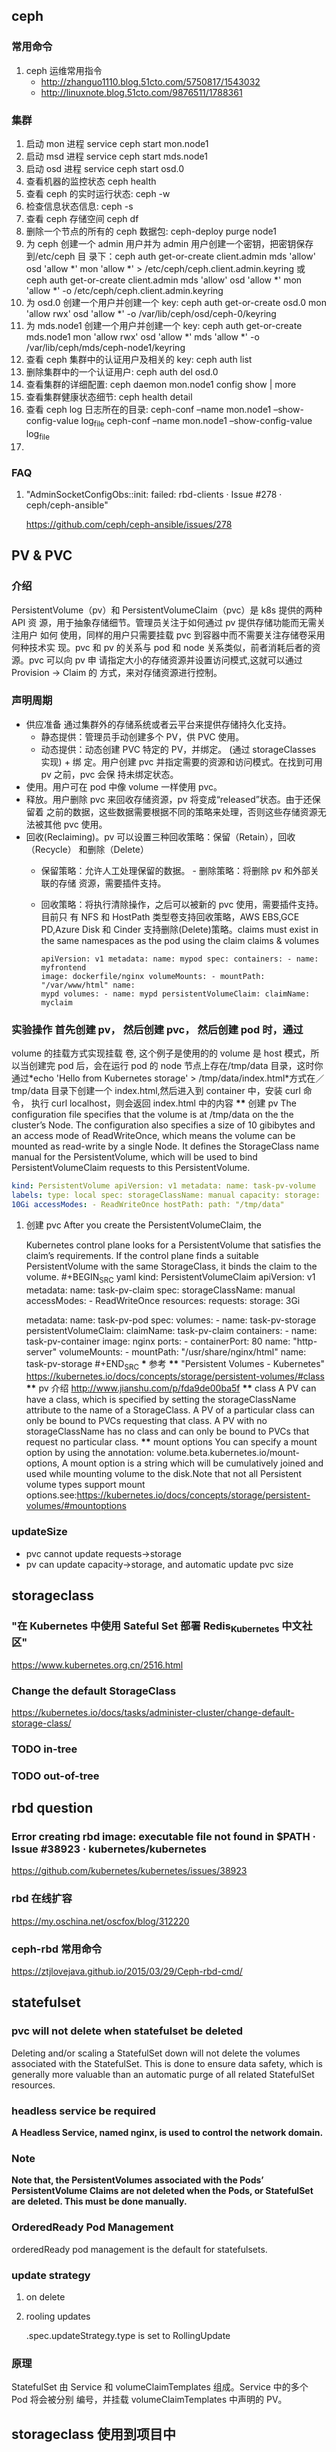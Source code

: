 ** ceph
*** 常用命令
   1. ceph 运维常用指令
  	   - http://zhanguo1110.blog.51cto.com/5750817/1543032
      - http://linuxnote.blog.51cto.com/9876511/1788361
*** 集群
    1. 启动 mon 进程 service ceph start  mon.node1
    2. 启动 msd 进程 service ceph start mds.node1
    3. 启动 osd 进程 service ceph start osd.0
    4. 查看机器的监控状态 ceph health
    5. 查看 ceph 的实时运行状态: ceph -w
    6. 检查信息状态信息: ceph -s
    7. 查看 ceph 存储空间 ceph df
    8. 删除一个节点的所有的 ceph 数据包: ceph-deploy purge node1
    9. 为 ceph 创建一个 admin 用户并为 admin 用户创建一个密钥，把密钥保存到/etc/ceph 目
       录下：ceph auth get-or-create client.admin mds 'allow' osd 'allow *' mon
       'allow *' > /etc/ceph/ceph.client.admin.keyring 或 ceph auth get-or-create client.admin mds 'allow' osd 'allow *' mon 'allow *' -o /etc/ceph/ceph.client.admin.keyring
    10. 为 osd.0 创建一个用户并创建一个 key: ceph auth get-or-create osd.0 mon 'allow rwx' osd 'allow *' -o /var/lib/ceph/osd/ceph-0/keyring
    11. 为 mds.node1 创建一个用户并创建一个 key: ceph auth get-or-create mds.node1 mon 'allow rwx' osd 'allow *' mds 'allow *' -o /var/lib/ceph/mds/ceph-node1/keyring
    12. 查看 ceph 集群中的认证用户及相关的 key: ceph auth list
    13. 删除集群中的一个认证用户: ceph auth del osd.0
    14. 查看集群的详细配置: ceph daemon mon.node1 config show | more
    15. 查看集群健康状态细节: ceph health detail
    16. 查看 ceph log 日志所在的目录:  ceph-conf --name mon.node1 --show-config-value log_file ceph-conf --name mon.node1 --show-config-value log_file
    17.

*** FAQ
**** "AdminSocketConfigObs::init: failed: rbd-clients · Issue #278 · ceph/ceph-ansible"
 	   https://github.com/ceph/ceph-ansible/issues/278
** PV & PVC
*** 介绍
    PersistentVolume（pv）和 PersistentVolumeClaim（pvc）是 k8s 提供的两种 API
    资 源，用于抽象存储细节。管理员关注于如何通过 pv 提供存储功能而无需关注用户
    如何 使用，同样的用户只需要挂载 pvc 到容器中而不需要关注存储卷采用何种技术实
    现。pvc 和 pv 的关系与 pod 和 node 关系类似，前者消耗后者的资源。pvc 可以向
    pv 申 请指定大小的存储资源并设置访问模式,这就可以通过 Provision -> Claim 的
    方式，来对存储资源进行控制。
*** 声明周期
    + 供应准备 通过集群外的存储系统或者云平台来提供存储持久化支持。
     - 静态提供：管理员手动创建多个 PV，供 PVC 使用。
     - 动态提供：动态创建 PVC 特定的 PV，并绑定。 (通过 storageClasses 实现) + 绑
      定。用户创建 pvc 并指定需要的资源和访问模式。在找到可用 pv 之前，pvc 会保
      持未绑定状态。
    + 使用。用户可在 pod 中像 volume 一样使用 pvc。
    + 释放。用户删除 pvc 来回收存储资源，pv 将变成“released”状态。由于还保留着
      之前的数据，这些数据需要根据不同的策略来处理，否则这些存储资源无法被其他
      pvc 使用。
    + 回收(Reclaiming)。pv 可以设置三种回收策略：保留（Retain），回收（Recycle）
      和删除（Delete）
     - 保留策略：允许人工处理保留的数据。 - 删除策略：将删除 pv 和外部关联的存储
       资源，需要插件支持。
     - 回收策略：将执行清除操作，之后可以被新的 pvc 使用，需要插件支持。 目前只
       有 NFS 和 HostPath 类型卷支持回收策略，AWS EBS,GCE PD,Azure Disk 和
       Cinder 支持删除(Delete)策略。claims must exist in the same namespaces as
       the pod using the claim claims & volumes
      #+BEGIN_SRC yaml kind: Pod
       apiVersion: v1 metadata: name: mypod spec: containers: - name: myfrontend
       image: dockerfile/nginx volumeMounts: - mountPath: "/var/www/html" name:
       mypd volumes: - name: mypd persistentVolumeClaim: claimName: myclaim
       #+END_SRC
*** 实验操作 首先创建 pv， 然后创建 pvc， 然后创建 pod 时，通过
       volume 的挂载方式实现挂载 卷, 这个例子是使用的的 volume 是 host 模式，所
       以当创建完 pod 后，会在运行 pod 的 node 节点上存在/tmp/data 目录，这时你
       通过*echo 'Hello from Kubernetes storage' > /tmp/data/index.html*方式在／
       tmp/data 目录下创建一个 index.html,然后进入到 container 中，安装 curl 命
       令， 执行 curl localhost，则会返回 index.html 中的内容 **** 创建 pv The
       configuration file specifies that the volume is at /tmp/data on the the
       cluster’s Node. The configuration also specifies a size of 10 gibibytes
       and an access mode of ReadWriteOnce, which means the volume can be
       mounted as read-write by a single Node. It defines the StorageClass name
       manual for the PersistentVolume, which will be used to bind
       PersistentVolumeClaim requests to this PersistentVolume.
#+BEGIN_SRC yaml
       kind: PersistentVolume apiVersion: v1 metadata: name: task-pv-volume
       labels: type: local spec: storageClassName: manual capacity: storage:
       10Gi accessModes: - ReadWriteOnce hostPath: path: "/tmp/data"
       #+END_SRC
**** 创建 pvc After you create the PersistentVolumeClaim, the
       Kubernetes control plane looks for a PersistentVolume that satisfies the
       claim’s requirements. If the control plane finds a suitable
       PersistentVolume with the same StorageClass, it binds the claim to the
       volume. #+BEGIN_SRC yaml kind: PersistentVolumeClaim apiVersion: v1
       metadata: name: task-pv-claim spec: storageClassName: manual
       accessModes: - ReadWriteOnce resources: requests: storage: 3Gi
       #+END_SRC **** 创建 pod #+BEGIN_SRC yaml kind: Pod apiVersion: v1
       metadata: name: task-pv-pod spec: volumes: - name: task-pv-storage
       persistentVolumeClaim: claimName: task-pv-claim containers: - name:
       task-pv-container image: nginx ports: - containerPort: 80 name:
       "http-server" volumeMounts: - mountPath: "/usr/share/nginx/html" name:
       task-pv-storage #+END_SRC *** 参考 **** "Persistent Volumes - Kubernetes"
       https://kubernetes.io/docs/concepts/storage/persistent-volumes/#class ****
       pv 介绍 http://www.jianshu.com/p/fda9de00ba5f **** class A PV can have a
       class, which is specified by setting the storageClassName attribute to
       the name of a StorageClass. A PV of a particular class can only be bound
       to PVCs requesting that class. A PV with no storageClassName has no class
       and can only be bound to PVCs that request no particular class. ****
       mount options You can specify a mount option by using the annotation:
       volume.beta.kubernetes.io/mount-options, A mount option is a string which
       will be cumulatively joined and used while mounting volume to the
       disk.Note that not all Persistent volume types support mount
       options.see:https://kubernetes.io/docs/concepts/storage/persistent-volumes/#mountoptions

*** updateSize
    + pvc cannot update requests->storage
    + pv can update capacity->storage, and automatic update pvc size

** storageclass
*** "在 Kubernetes 中使用 Sateful Set 部署 Redis_Kubernetes 中文社区"
 	  https://www.kubernetes.org.cn/2516.html
*** Change the default StorageClass
 	  https://kubernetes.io/docs/tasks/administer-cluster/change-default-storage-class/
*** TODO in-tree
*** TODO out-of-tree
** rbd question
*** Error creating rbd image: executable file not found in $PATH · Issue #38923 · kubernetes/kubernetes
 	  https://github.com/kubernetes/kubernetes/issues/38923
*** rbd 在线扩容
 	  https://my.oschina.net/oscfox/blog/312220
*** ceph-rbd 常用命令
 	  https://ztjlovejava.github.io/2015/03/29/Ceph-rbd-cmd/
** statefulset
*** pvc will not delete when statefulset be deleted
    Deleting and/or scaling a StatefulSet down will not delete the volumes
   associated with the StatefulSet. This is done to ensure data safety, which is
   generally more valuable than an automatic purge of all related StatefulSet
   resources.
*** headless service be required
    *A Headless Service, named nginx, is used to control the network domain.*
*** Note
    *Note that, the PersistentVolumes associated with the Pods’*
    *PersistentVolume Claims are not deleted when the Pods, or StatefulSet are*
    *deleted. This must be done manually.*
*** OrderedReady Pod Management
    orderedReady pod management is the default for statefulsets.
*** update strategy
**** on delete
**** rooling updates
     .spec.updateStrategy.type is set to RollingUpdate
*** 原理
    StatefulSet 由 Service 和 volumeClaimTemplates 组成。Service 中的多个 Pod 将会被分别
    编号，并挂载 volumeClaimTemplates 中声明的 PV。


** storageclass 使用到项目中
*** kube-controller-manager 和 kubelet 的容器或主机 中需要集成 rbd 命令
    + Volume Provisioning: Currently, if you want dynamic provisioning, RBD
      provisioner in controller-manager needs to access rbd binary to create new
      image in ceph cluster for your PVC.external-storage plans to move volume
      provisioners from in-tree to out-of-tree, there will be a separated RBD
      provisioner container image with rbd utility included
      (kubernetes-incubator/external-storage#200), then controller-manager do
      not need access rbd binary anymore.
    + Volume Attach/Detach: kubelet needs to access rbd binary to attach (rbd
      map) and detach (rbd unmap) RBD image on node. If kubelet is running on the
      host, hostneeds to install rbd utility (install ceph-common package on
      most Linux distributions).
    *请参考：https://github.com/kubernetes/kubernetes/issues/38923*
*** storageclass 使用时注意事项
    1. 在使用 storageclass 方式动态创建 pv 和 pvc 时，需要其 namespaces 中创建一个 secret，
       这个 secret 是通过 ceph auth list 中的 key 通过 base64 计算的到
    2. 若 pod 中的 volume 使用的 pvc 是通过 storageclass 创建的来，那么就需要在 pod 所在通
       过存在 secret 和 storageclass,否则 pod mount 不上 pvc
    3. kube-controller-manager 和 kubelet 的容器或主机 中需要集成 rbd 命令
     *请参考：https://github.com/kubernetes/kubernetes/issues/38923*


*** storageclass 在 statefulset 中的应用
**** 创建 statefulset 注意点
    1. 在 statefulset 所在的 ns 中存在连接 ceph 的 secret 配置信息
    2. 在 statefluset 所在的 ns 中存在连接 ceph 的 storageclass 配置信息
    3. 在创建的 statefulset 时，通过 volumeClaimtemplates->storageClassName: xxxx，
       指定在哪个 storageclass 上自动创建 pvc 和 pv

**** 实例演示
     1. 创建 secret key(每个命名空间一个)
       通过 ceph  auth list 可查看到所有的 ceph 已经创建的用户以及认证信息,由于
      Kubernetes 的 Secret 需要 Base64 编码，下面将这个 keyring 转换成 Base64 编
      码,eg，将 client.admin 的 key 转换为 base64 命令：ceph auth get-key
      client.admin | base64, 然后将输出的 key 写入 secret.yaml 配置文件，如：

      #+BEGIN_SRC yaml
      apiVersion: v1
      kind: Secret
      metadata:
        name: ceph-secret
        #namespace: kube-system
      type: kubernetes.io/rbd  #非常重要，如果想让 storageclass 识别必须加这个，文档示例上没写，但是 example 里写了
      data:
        key: QVFBOW1VTlpGUjVlQ2hBQXFGbEgyS0M3c2Zqakx4QjNmUFJUd0E9PQ== #创建命令 ceph auth get-key client.admin | base64
      #+END_SRC
      *注意*：It must exist in the same namespace as PVCs
     2. storageclass 创建 (无命名空间区分 storageclass is not namespaced)
        一个 storageclass，多个命名空间都可以使用，storageclass yaml 配置文件示例：

        #+BEGIN_SRC yaml
          apiVersion: storage.k8s.io/v1
          kind: StorageClass
          metadata:
            name: tenx-rbd
            # annotations:
                # storageclass.kubernetes.io/is-default-class: "true"    # 表示这个 StorageClass 是集群默认的 StorageClass
            labels:
              kubernetes.io/cluster-service: "true"
          provisioner: kubernetes.io/rbd            # 表示这个 StorageClass 的类型时 Ceph RBD
          parameters:                               # 配置了这个 StorageClass 使用的 Ceph 集群以及 RBD 的相关参数
            monitors: 192.168.0.68:6789,192.168.0.55:6789,192.168.0.94:6789,192.168.0.99:6789 #逗号分隔的 Ceph Mon 节点地址
            adminId: admin                 # 指定 Ceph client 的 ID 需要具有能在配置的 Ceph RBD Pool 中创建镜像的权限。默认值为 admin
            adminSecretName: ceph-secret   # adminId 的 Secret Name,该 Secret 的 type 必须是”kubernetes.io/rbd”，该参数是必须的
            adminSecretNamespace: "kube-system"  #TODO:作用 adminSecret 的 namespace，默认为”default”,
            pool: tenx-pool   # Ceph RBD Pool，默认为”rbd”
            userId: admin     # Ceph client Id，用来映射 RBD 镜像
            userSecretName: ceph-secret # The name of Ceph Secret for userId to map RBD image. It must exist in the same namespace as PVCs
        #+END_SRC
     3. statefulset 的创建
        + statefulset 重点在于 volumeClaimTemplates 中的 accessModes, 和 storageCalssName, accessModes 见
         https://kubernetes.io/docs/concepts/storage/persistent-volumes/#access-modes
         ，storageClassName 就是动态创建 pv 和 pvc 的的 storageclass 的名字, 通过
         statefulset 动态创建 pv 和 pvc 的方式，pv 的 RECLAIMPOLICY 为 DELETE,若修改，
         需要手动修改 RECLAIMPOLICY，命令：
         #+BEGIN_SRC sh
           kubectl patch pv <your-pv-name> -p '{"spec":{"persistentVolumeReclaimPolicy":"Retain"}}'，
         #+END_SRC
        + mysqlstatefulset 示例：

        #+BEGIN_SRC yaml
          apiVersion: v1
          kind: Service
          metadata:
            annotations:
              tenxcloud.com/schemaPortname: mysqltest/TCP
              system/lbgroup: none
            name: mysqltest-pgytt
            labels:
              app: mysqltest-pgytt
          spec:
            ports:
              - port: 3306
                name: mysqltest
            selector:
              app: mysqltest
            externalIPs:
              - 11.11.1.1
          ---
          apiVersion: v1
          kind: Service
          metadata:
            annotations:
              service.alpha.kubernetes.io/tolerate-unready-endpoints: "true"
            name: mysqltest
            labels:
              app: mysqltest
          spec:
            ports:
            - port: 3306
              name: mysqltest
            clusterIP: None
            selector:
              app: mysqltest
          ---
          apiVersion: apps/v1beta1
          kind: StatefulSet
          metadata:
            name: mysqltest
            namespace: kube-system
          spec:
            serviceName: mysqltest
            replicas: 2
            template:
              metadata:
                labels:
                  app: mysqltest
                annotations:
                  pod.alpha.kubernetes.io/initialized: "true"
                  pod.alpha.kubernetes.io/init-containers: '[
                      {
                          "name": "install",
                          "image": "192.168.1.52/tenx_containers/galera-install:utf8",
                          "imagePullPolicy": "Always",
                          "args": ["--work-dir=/work-dir"],
                          "volumeMounts": [
                              {
                                  "name": "workdir",
                                  "mountPath": "/work-dir"
                              },
                              {
                                  "name": "config",
                                  "mountPath": "/etc/mysql"
                              }
                          ]
                      },
                      {
                          "name": "bootstrap",
                          "image": "192.168.1.52/tenx_containers/debian:jessie",
                          "command": ["/work-dir/peer-finder"],
                          "args": ["-on-start=\"/work-dir/on-start.sh\"", "-service=mysqltest"],
                          "env": [
                            {
                                "name": "POD_NAMESPACE",
                                "valueFrom": {
                                    "fieldRef": {
                                        "apiVersion": "v1",
                                        "fieldPath": "metadata.namespace"
                                    }
                                }
                             }
                          ],
                          "volumeMounts": [
                              {
                                  "name": "workdir",
                                  "mountPath": "/work-dir"
                              },
                              {
                                  "name": "config",
                                  "mountPath": "/etc/mysql"
                              }
                          ]
                      }
                  ]'
              spec:
                terminationGracePeriodSeconds: 0
                containers:
                - name: mysqltest
                  image: 192.168.1.52/tenx_containers/mysql-galera:e2e
                  ports:
                  - containerPort: 3306
                    name: mysqltest
                  - containerPort: 4444
                    name: sst
                  - containerPort: 4567
                    name: replication
                  - containerPort: 4568
                    name: ist
                  env:
                  - name: MYSQL_ROOT_PASSWORD
                    value: "123123"
                  resources:
                    limits:
                      memory: '512Mi'
                    requests:
                      cpu: 50m
                      memory: '512Mi'
                  args:
                  - --defaults-file=/etc/mysql/my-galera.cnf
                  - --user=root
                  volumeMounts:
                  - name: datadir
                    mountPath: /var/lib/
                  - name: config
                    mountPath: /etc/mysql
                volumes:
                - name: config
                  emptyDir: {}
                - name: workdir
                  emptyDir: {}
            volumeClaimTemplates:
            - metadata:
                name: datadir
              spec:
                accessModes: [ "ReadWriteMany" ]
                storageClassName: tenx-rbd
                resources:
                  requests:
                    storage: 512Mi
        #+END_SRC

*** storagelcass 在 deployment 中的应用
    在 deployment 的应用一般时已经创建好了的 pvc-pv，只需要在 deployment yaml 配置
    的 volumes 域 persistentVolumeClaim->claimName 制定 pvc 名字即可使用
**** pvc 的创建（及创建存储）
     当前 pvc 的创建也是基于 storageclass 实现，创建一个名字为 task-pv-claim 的 pvc，yaml 示例：
     #+BEGIN_SRC yaml
       kind: PersistentVolumeClaim
       apiVersion: v1
       metadata:
         name: task-pv-claim
         namespace: default
       spec:
         accessModes:
           - ReadWriteOnce
         storageClassName: tenx-rbd
         resources:
           requests:
             storage: 3Gi
     #+END_SRC
     pvc 的 ns 为 default，这时则可以看到 pvc 已经创建成功，并且已经 bound 上 pv 了

     #+BEGIN_SRC sh
       $song in storage  on master ● λ kubectl get pvc
       kuNAME                     STATUS    VOLUME                                     CAPACITY   ACCESSMODES   STORAGECLASS   AGE
       task-pv-claim            Bound     pvc-1a431d74-8226-11e7-bd70-005056850b72   3Gi        RWO           tenx-rbd       1m
       $song in storage  on master ● λ kubectl describe pvc task-pv-claim
       Name:		task-pv-claim
       Namespace:	default
       StorageClass:	tenx-rbd
       Status:		Bound
       Volume:		pvc-1a431d74-8226-11e7-bd70-005056850b72
       Labels:		<none>
       Annotations:	pv.kubernetes.io/bind-completed=yes
           pv.kubernetes.io/bound-by-controller=yes
           volume.beta.kubernetes.io/storage-provisioner=kubernetes.io/rbd
       Capacity:	3Gi
       Access Modes:	RWO
       Events:
         FirstSeen	LastSeen	Count	From				SubObjectPath	Type		Reason			Message
         ---------	--------	-----	----				-------------	--------	------			-------
         1m		1m		1	persistentvolume-controller			Normal		ProvisioningSucceeded	Successfully provisioned volume pvc-1a431d74-8226-11e7-bd70-005056850b72 using kubernetes.io/rbd

     #+END_SRC
**** 创建 deployment
     这里以 pod 为例, yaml 配置为：
     #+BEGIN_SRC yaml
       kind: Pod
       apiVersion: v1
       metadata:
         name: task-pv-pod
       spec:

         volumes:
           - name: task-pv-storage
             persistentVolumeClaim:
              claimName: task-pv-claim
         containers:
           - name: task-pv-container
             image: nginx
             ports:
               - containerPort: 80
                 name: "http-server"
             volumeMounts:
             - mountPath: "/usr/share/nginx/html"
               name: task-pv-storage
     #+END_SRC
     这里创建了一个名字为 task-pv-pod 的 pod，通过 persistentVolumeClaim->claimName
     指定上一步骤中创建的 pvc，即可挂在成功, 注意 namespace 必须要与 pvc 相同
**** 注意点
     只要采用了 stroageclass 的存储方式，就需要 secret，在与 pvc 和 pod 同 ns 下，要有相
     应的 secret

*** storageclass 磁盘扩容
    目前 kubernets 不支持自动扩容磁盘功能，需要进行手工操作，其中包括：1）手动更改
    pv 大小,pvc 自动更新容量大小 2）手动更改挂在的磁盘大小(以 ceph 为例，需要更改挂在磁盘的大小)

**** ceph 块设备
***** ext4 文件系统块设备扩容
      以上例中基于 ceph 的 storageclass 创建的 deployment 为例：
****** 准备工作
******* 查看 pvc 的情况
        上例中创建的 pvc 为 task-pv-claim
       #+BEGIN_SRC sh
         $song in storage  on master ● ● λ kubectl describe pvc task-pv-claim
         Name:		task-pv-claim
         Namespace:	default
         StorageClass:	tenx-rbd
         Status:		Bound
         Volume:		pvc-1a431d74-8226-11e7-bd70-005056850b72
         Labels:		<none>
         Annotations:	pv.kubernetes.io/bind-completed=yes
         pv.kubernetes.io/bound-by-controller=yes
         volume.beta.kubernetes.io/storage-provisioner=kubernetes.io/rbd
         Capacity:	3Gi
         Access Modes:	RWO
         Events:
         FirstSeen	LastSeen	Count	From				SubObjectPath	Type		Reason			Message
         ---------	--------	-----	----				-------------	--------	------			-------
         51m		51m		1	persistentvolume-controller			Normal		ProvisioningSucceeded	Successfully provisioned volume pvc-1a431d74-8226-11e7-bd70-005056850b72 using kubernetes.io/rbd
       #+END_SRC
       可看出 pvc 挂在 volume pv 为：pvc-1a431d74-8226-11e7-bd70-005056850b72, 状
       态为 Bound, StorageClass 为 tenx-rbd, 然后查看 pv 具体挂在的那个 rbd 块
******* 查看 pv 的情况

        #+BEGIN_SRC sh
          $song in storage  on master ● ● λ kubectl describe pv pvc-1a431d74-8226-11e7-bd70-005056850b72
          Name:		pvc-1a431d74-8226-11e7-bd70-005056850b72
          Labels:		<none>
          Annotations:	pv.kubernetes.io/bound-by-controller=yes
          pv.kubernetes.io/provisioned-by=kubernetes.io/rbd
          StorageClass:	tenx-rbd
          Status:		Bound
          Claim:		default/task-pv-claim
          Reclaim Policy:	Delete
          Access Modes:	RWO
          Capacity:	3Gi
          Message:
          Source:
          Type:		RBD (a Rados Block Device mount on the host that shares a pod's lifetime)
              CephMonitors:	[192.168.0.68:6789 192.168.0.55:6789 192.168.0.94:6789 192.168.0.99:6789]
              RBDImage:		kubernetes-dynamic-pvc-1a45d656-8226-11e7-a774-005056850b72
              FSType:
              RBDPool:		tenx-pool
              RadosUser:		admin
              Keyring:		/etc/ceph/keyring
              SecretRef:		&{ceph-secret}
              ReadOnly:		false
          Events:			<none>

        #+END_SRC
        从 Type->RBDImage 中可看出，使用的块
        kubernetes-dynamic-pvc-1a45d656-8226-11e7-a774-005056850b72 进行存储的。
        准备工作完成了
****** 更改挂在的 ceph 块大小
       1. 在 ceph 节点上：
        #+BEGIN_SRC sh
         rbd resize --size 20000  kubernetes-dynamic-pvc-1a45d656-8226-11e7-a774-005056850b72
        #+END_SRC
       2. 找到挂在 kubernetes-dynamic-pvc-1a45d656-8226-11e7-a774-005056850b72 对
          应的设备节点，如 kubernetes-dynamic-pvc-1a45d656-8226-11e7-a774-005056850b72
          挂在到在 192.168.0.94 的/dev/rbd3,则需要登录到 94 上，执行一下命令进行扩容：

          #+BEGIN_SRC sh
            resize2fs /dev/rbd3
          #+END_SRC
****** 对 pv 进行扩容
       通过 kubernetes API update 对应的 pv 的 spec->capacity->storage,示例：

       #+BEGIN_SRC yaml
         apiVersion: v1
         kind: PersistentVolume
         metadata:
           annotations:
             pv.kubernetes.io/bound-by-controller: "yes"
             pv.kubernetes.io/provisioned-by: kubernetes.io/rbd
           creationTimestamp: 2017-08-14T07:36:26Z
           name: pvc-47aeb1b2-80c3-11e7-bd70-005056850b72
           resourceVersion: "2616017"
           selfLink: /api/v1/persistentvolumespvc-47aeb1b2-80c3-11e7-bd70-005056850b72
           uid: 47c03480-80c3-11e7-bd70-005056850b72
         spec:
           accessModes:
           - ReadWriteMany
           capacity:
             storage: 1Gi                 # 需要更新的字段
           claimRef:
             apiVersion: v1
             kind: PersistentVolumeClaim
             name: datadir-rediscluster-0
             namespace: default
             resourceVersion: "2594704"
             uid: 47aeb1b2-80c3-11e7-bd70-005056850b72
           persistentVolumeReclaimPolicy: Delete
           rbd:
             image: kubernetes-dynamic-pvc-47b3ea1e-80c3-11e7-a774-005056850b72
             keyring: /etc/ceph/keyring
             monitors:
             - 192.168.0.68:6789
             - 192.168.0.55:6789
             - 192.168.0.94:6789
             - 192.168.0.99:6789
             pool: tenx-pool
             secretRef:
               name: ceph-secret
             user: admin
           storageClassName: tenx-rbd
         status:
           phase: Bound
       #+END_SRC
